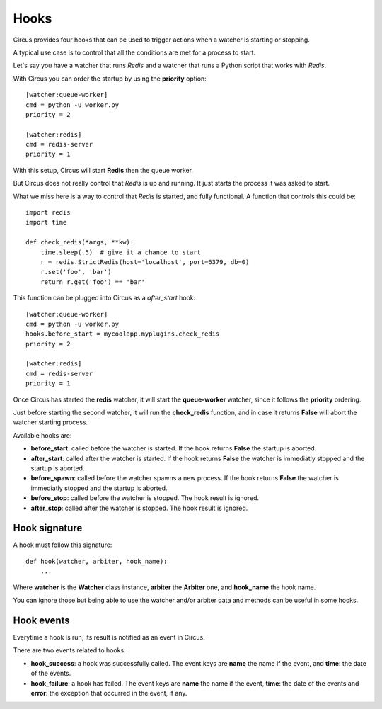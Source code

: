 .. _hooks:

Hooks
#####

Circus provides four hooks that can be used to trigger actions when a watcher
is starting or stopping.

A typical use case is to control that all the conditions are met for a
process to start.

Let's say you have a watcher that runs *Redis* and a watcher that runs a
Python script that works with *Redis*.

With Circus you can order the startup by using the **priority** option::

    [watcher:queue-worker]
    cmd = python -u worker.py
    priority = 2

    [watcher:redis]
    cmd = redis-server
    priority = 1

With this setup, Circus will start **Redis** then the queue worker.

But Circus does not really control that *Redis* is up and running. It just
starts the process it was asked to start.

What we miss here is a way to control that *Redis* is started, and fully
functional. A function that controls this could be::

    import redis
    import time

    def check_redis(*args, **kw):
        time.sleep(.5)  # give it a chance to start
        r = redis.StrictRedis(host='localhost', port=6379, db=0)
        r.set('foo', 'bar')
        return r.get('foo') == 'bar'


This function can be plugged into Circus as a *after_start* hook::

    [watcher:queue-worker]
    cmd = python -u worker.py
    hooks.before_start = mycoolapp.myplugins.check_redis
    priority = 2

    [watcher:redis]
    cmd = redis-server
    priority = 1


Once Circus has started the **redis** watcher, it will start the
**queue-worker** watcher, since it follows the **priority** ordering.

Just before starting the second watcher, it will run the **check_redis**
function, and in case it returns **False** will abort the watcher
starting process.

Available hooks are:

- **before_start**: called before the watcher is started. If the hook
  returns **False** the startup is aborted.

- **after_start**: called after the watcher is started. If the hook
  returns **False** the watcher is immediatly stopped and the startup
  is aborted.

- **before_spawn**: called before the watcher spawns a new process.  If the
  hook returns **False** the watcher is immediatly stopped and the startup is
  aborted.

- **before_stop**: called before the watcher is stopped. The hook result
  is ignored.

- **after_stop**: called after the watcher is stopped. The hook result
  is ignored.


Hook signature
==============

A hook must follow this signature::

    def hook(watcher, arbiter, hook_name):
        ...


Where **watcher** is the **Watcher** class instance, **arbiter** the
**Arbiter** one, and **hook_name** the hook name.

You can ignore those but being able to use the watcher and/or arbiter
data and methods can be useful in some hooks.

Hook events
===========

Everytime a hook is run, its result is notified as an event in Circus.

There are two events related to hooks:

- **hook_success**: a hook was successfully called. The event keys are
  **name** the name if the event, and **time**: the date of the events.

- **hook_failure**: a hook has failed. The event keys are **name** the
  name if the event, **time**: the date of the events and
  **error**: the exception that occurred in the event, if any.

